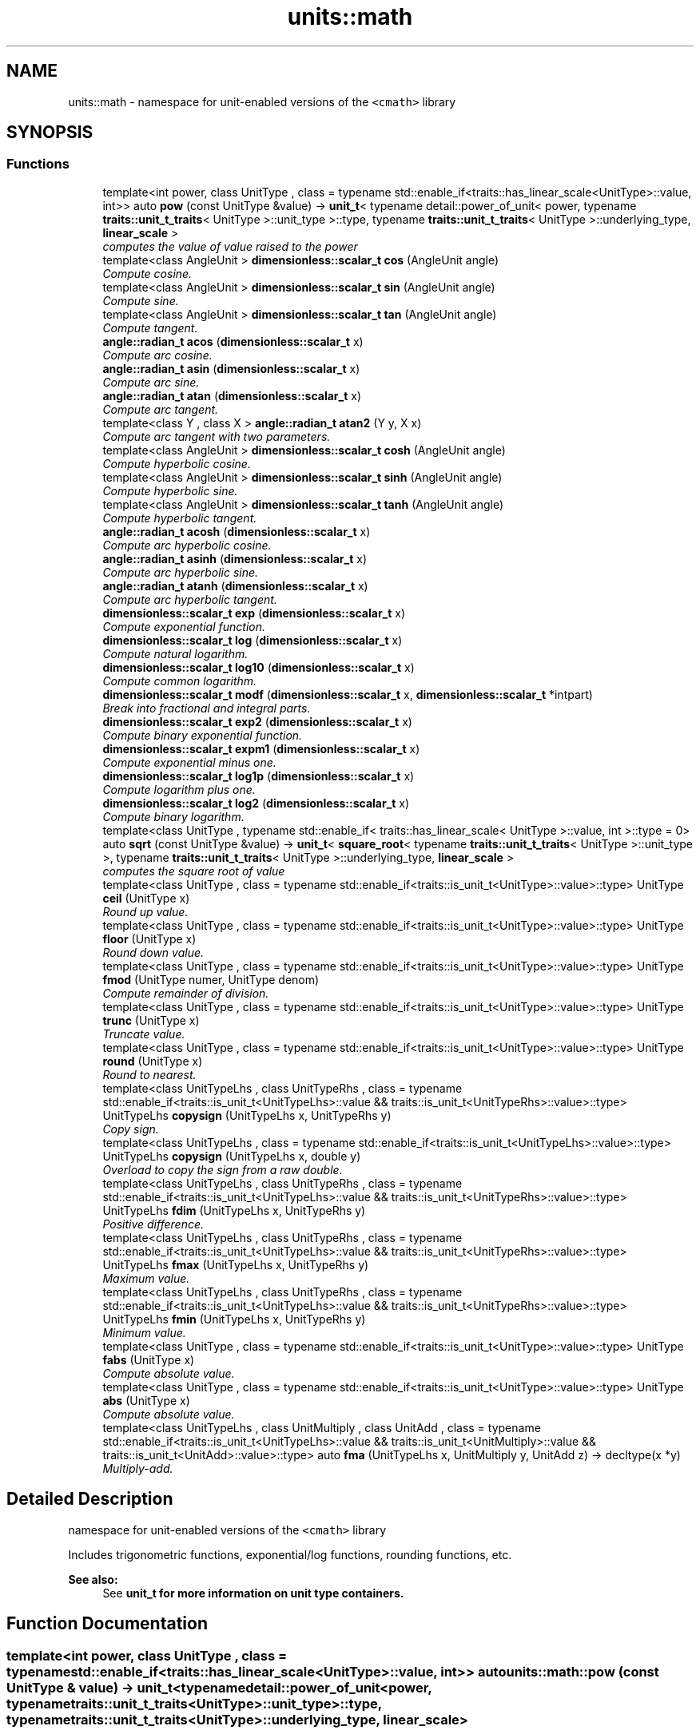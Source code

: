 .TH "units::math" 3 "Sun Apr 3 2016" "Version 2.0.0" "Unit Conversion and Dimensional Analysis Library" \" -*- nroff -*-
.ad l
.nh
.SH NAME
units::math \- namespace for unit-enabled versions of the \fC<cmath>\fP library  

.SH SYNOPSIS
.br
.PP
.SS "Functions"

.in +1c
.ti -1c
.RI "template<int power, class UnitType , class  = typename std::enable_if<traits::has_linear_scale<UnitType>::value, int>> auto \fBpow\fP (const UnitType &value) -> \fBunit_t\fP< typename detail::power_of_unit< power, typename \fBtraits::unit_t_traits\fP< UnitType >::unit_type >::type, typename \fBtraits::unit_t_traits\fP< UnitType >::underlying_type, \fBlinear_scale\fP >"
.br
.RI "\fIcomputes the value of \fIvalue\fP raised to the \fIpower\fP \fP"
.ti -1c
.RI "template<class AngleUnit > \fBdimensionless::scalar_t\fP \fBcos\fP (AngleUnit angle)"
.br
.RI "\fICompute cosine\&. \fP"
.ti -1c
.RI "template<class AngleUnit > \fBdimensionless::scalar_t\fP \fBsin\fP (AngleUnit angle)"
.br
.RI "\fICompute sine\&. \fP"
.ti -1c
.RI "template<class AngleUnit > \fBdimensionless::scalar_t\fP \fBtan\fP (AngleUnit angle)"
.br
.RI "\fICompute tangent\&. \fP"
.ti -1c
.RI "\fBangle::radian_t\fP \fBacos\fP (\fBdimensionless::scalar_t\fP x)"
.br
.RI "\fICompute arc cosine\&. \fP"
.ti -1c
.RI "\fBangle::radian_t\fP \fBasin\fP (\fBdimensionless::scalar_t\fP x)"
.br
.RI "\fICompute arc sine\&. \fP"
.ti -1c
.RI "\fBangle::radian_t\fP \fBatan\fP (\fBdimensionless::scalar_t\fP x)"
.br
.RI "\fICompute arc tangent\&. \fP"
.ti -1c
.RI "template<class Y , class X > \fBangle::radian_t\fP \fBatan2\fP (Y y, X x)"
.br
.RI "\fICompute arc tangent with two parameters\&. \fP"
.ti -1c
.RI "template<class AngleUnit > \fBdimensionless::scalar_t\fP \fBcosh\fP (AngleUnit angle)"
.br
.RI "\fICompute hyperbolic cosine\&. \fP"
.ti -1c
.RI "template<class AngleUnit > \fBdimensionless::scalar_t\fP \fBsinh\fP (AngleUnit angle)"
.br
.RI "\fICompute hyperbolic sine\&. \fP"
.ti -1c
.RI "template<class AngleUnit > \fBdimensionless::scalar_t\fP \fBtanh\fP (AngleUnit angle)"
.br
.RI "\fICompute hyperbolic tangent\&. \fP"
.ti -1c
.RI "\fBangle::radian_t\fP \fBacosh\fP (\fBdimensionless::scalar_t\fP x)"
.br
.RI "\fICompute arc hyperbolic cosine\&. \fP"
.ti -1c
.RI "\fBangle::radian_t\fP \fBasinh\fP (\fBdimensionless::scalar_t\fP x)"
.br
.RI "\fICompute arc hyperbolic sine\&. \fP"
.ti -1c
.RI "\fBangle::radian_t\fP \fBatanh\fP (\fBdimensionless::scalar_t\fP x)"
.br
.RI "\fICompute arc hyperbolic tangent\&. \fP"
.ti -1c
.RI "\fBdimensionless::scalar_t\fP \fBexp\fP (\fBdimensionless::scalar_t\fP x)"
.br
.RI "\fICompute exponential function\&. \fP"
.ti -1c
.RI "\fBdimensionless::scalar_t\fP \fBlog\fP (\fBdimensionless::scalar_t\fP x)"
.br
.RI "\fICompute natural logarithm\&. \fP"
.ti -1c
.RI "\fBdimensionless::scalar_t\fP \fBlog10\fP (\fBdimensionless::scalar_t\fP x)"
.br
.RI "\fICompute common logarithm\&. \fP"
.ti -1c
.RI "\fBdimensionless::scalar_t\fP \fBmodf\fP (\fBdimensionless::scalar_t\fP x, \fBdimensionless::scalar_t\fP *intpart)"
.br
.RI "\fIBreak into fractional and integral parts\&. \fP"
.ti -1c
.RI "\fBdimensionless::scalar_t\fP \fBexp2\fP (\fBdimensionless::scalar_t\fP x)"
.br
.RI "\fICompute binary exponential function\&. \fP"
.ti -1c
.RI "\fBdimensionless::scalar_t\fP \fBexpm1\fP (\fBdimensionless::scalar_t\fP x)"
.br
.RI "\fICompute exponential minus one\&. \fP"
.ti -1c
.RI "\fBdimensionless::scalar_t\fP \fBlog1p\fP (\fBdimensionless::scalar_t\fP x)"
.br
.RI "\fICompute logarithm plus one\&. \fP"
.ti -1c
.RI "\fBdimensionless::scalar_t\fP \fBlog2\fP (\fBdimensionless::scalar_t\fP x)"
.br
.RI "\fICompute binary logarithm\&. \fP"
.ti -1c
.RI "template<class UnitType , typename std::enable_if< traits::has_linear_scale< UnitType >::value, int >::type  = 0> auto \fBsqrt\fP (const UnitType &value) -> \fBunit_t\fP< \fBsquare_root\fP< typename \fBtraits::unit_t_traits\fP< UnitType >::unit_type >, typename \fBtraits::unit_t_traits\fP< UnitType >::underlying_type, \fBlinear_scale\fP >"
.br
.RI "\fIcomputes the square root of \fIvalue\fP \fP"
.ti -1c
.RI "template<class UnitType , class  = typename std::enable_if<traits::is_unit_t<UnitType>::value>::type> UnitType \fBceil\fP (UnitType x)"
.br
.RI "\fIRound up value\&. \fP"
.ti -1c
.RI "template<class UnitType , class  = typename std::enable_if<traits::is_unit_t<UnitType>::value>::type> UnitType \fBfloor\fP (UnitType x)"
.br
.RI "\fIRound down value\&. \fP"
.ti -1c
.RI "template<class UnitType , class  = typename std::enable_if<traits::is_unit_t<UnitType>::value>::type> UnitType \fBfmod\fP (UnitType numer, UnitType denom)"
.br
.RI "\fICompute remainder of division\&. \fP"
.ti -1c
.RI "template<class UnitType , class  = typename std::enable_if<traits::is_unit_t<UnitType>::value>::type> UnitType \fBtrunc\fP (UnitType x)"
.br
.RI "\fITruncate value\&. \fP"
.ti -1c
.RI "template<class UnitType , class  = typename std::enable_if<traits::is_unit_t<UnitType>::value>::type> UnitType \fBround\fP (UnitType x)"
.br
.RI "\fIRound to nearest\&. \fP"
.ti -1c
.RI "template<class UnitTypeLhs , class UnitTypeRhs , class  = typename std::enable_if<traits::is_unit_t<UnitTypeLhs>::value && traits::is_unit_t<UnitTypeRhs>::value>::type> UnitTypeLhs \fBcopysign\fP (UnitTypeLhs x, UnitTypeRhs y)"
.br
.RI "\fICopy sign\&. \fP"
.ti -1c
.RI "template<class UnitTypeLhs , class  = typename std::enable_if<traits::is_unit_t<UnitTypeLhs>::value>::type> UnitTypeLhs \fBcopysign\fP (UnitTypeLhs x, double y)"
.br
.RI "\fIOverload to copy the sign from a raw double\&. \fP"
.ti -1c
.RI "template<class UnitTypeLhs , class UnitTypeRhs , class  = typename std::enable_if<traits::is_unit_t<UnitTypeLhs>::value && traits::is_unit_t<UnitTypeRhs>::value>::type> UnitTypeLhs \fBfdim\fP (UnitTypeLhs x, UnitTypeRhs y)"
.br
.RI "\fIPositive difference\&. \fP"
.ti -1c
.RI "template<class UnitTypeLhs , class UnitTypeRhs , class  = typename std::enable_if<traits::is_unit_t<UnitTypeLhs>::value && traits::is_unit_t<UnitTypeRhs>::value>::type> UnitTypeLhs \fBfmax\fP (UnitTypeLhs x, UnitTypeRhs y)"
.br
.RI "\fIMaximum value\&. \fP"
.ti -1c
.RI "template<class UnitTypeLhs , class UnitTypeRhs , class  = typename std::enable_if<traits::is_unit_t<UnitTypeLhs>::value && traits::is_unit_t<UnitTypeRhs>::value>::type> UnitTypeLhs \fBfmin\fP (UnitTypeLhs x, UnitTypeRhs y)"
.br
.RI "\fIMinimum value\&. \fP"
.ti -1c
.RI "template<class UnitType , class  = typename std::enable_if<traits::is_unit_t<UnitType>::value>::type> UnitType \fBfabs\fP (UnitType x)"
.br
.RI "\fICompute absolute value\&. \fP"
.ti -1c
.RI "template<class UnitType , class  = typename std::enable_if<traits::is_unit_t<UnitType>::value>::type> UnitType \fBabs\fP (UnitType x)"
.br
.RI "\fICompute absolute value\&. \fP"
.ti -1c
.RI "template<class UnitTypeLhs , class UnitMultiply , class UnitAdd , class  = typename std::enable_if<traits::is_unit_t<UnitTypeLhs>::value && traits::is_unit_t<UnitMultiply>::value && traits::is_unit_t<UnitAdd>::value>::type> auto \fBfma\fP (UnitTypeLhs x, UnitMultiply y, UnitAdd z) -> decltype(x *y)"
.br
.RI "\fIMultiply-add\&. \fP"
.in -1c
.SH "Detailed Description"
.PP 
namespace for unit-enabled versions of the \fC<cmath>\fP library 

Includes trigonometric functions, exponential/log functions, rounding functions, etc\&. 
.PP
\fBSee also:\fP
.RS 4
See \fC\fBunit_t\fP\fP for more information on \fBunit\fP type containers\&. 
.RE
.PP

.SH "Function Documentation"
.PP 
.SS "template<int power, class UnitType , class  = typename std::enable_if<traits::has_linear_scale<UnitType>::value, int>> auto units::math::pow (const UnitType & value) -> \fBunit_t\fP<typename detail::power_of_unit<power, typename \fBtraits::unit_t_traits\fP<UnitType>::unit_type>::type, typename \fBtraits::unit_t_traits\fP<UnitType>::underlying_type, \fBlinear_scale\fP>
		\fC [inline]\fP"

.PP
computes the value of \fIvalue\fP raised to the \fIpower\fP Only implemented for \fBlinear_scale\fP units\&. \fIPower\fP must be known at compile time, so the resulting unit type can be deduced\&. 
.PP
\fBTemplate Parameters:\fP
.RS 4
\fIpower\fP exponential power to raise \fIvalue\fP by\&. 
.RE
.PP
\fBParameters:\fP
.RS 4
\fIvalue\fP \fC\fBunit_t\fP\fP derived type to raise to the given \fIpower\fP 
.RE
.PP
\fBReturns:\fP
.RS 4
new \fBunit_t\fP, raised to the given exponent 
.RE
.PP

.SH "Author"
.PP 
Generated automatically by Doxygen for Unit Conversion and Dimensional Analysis Library from the source code\&.
